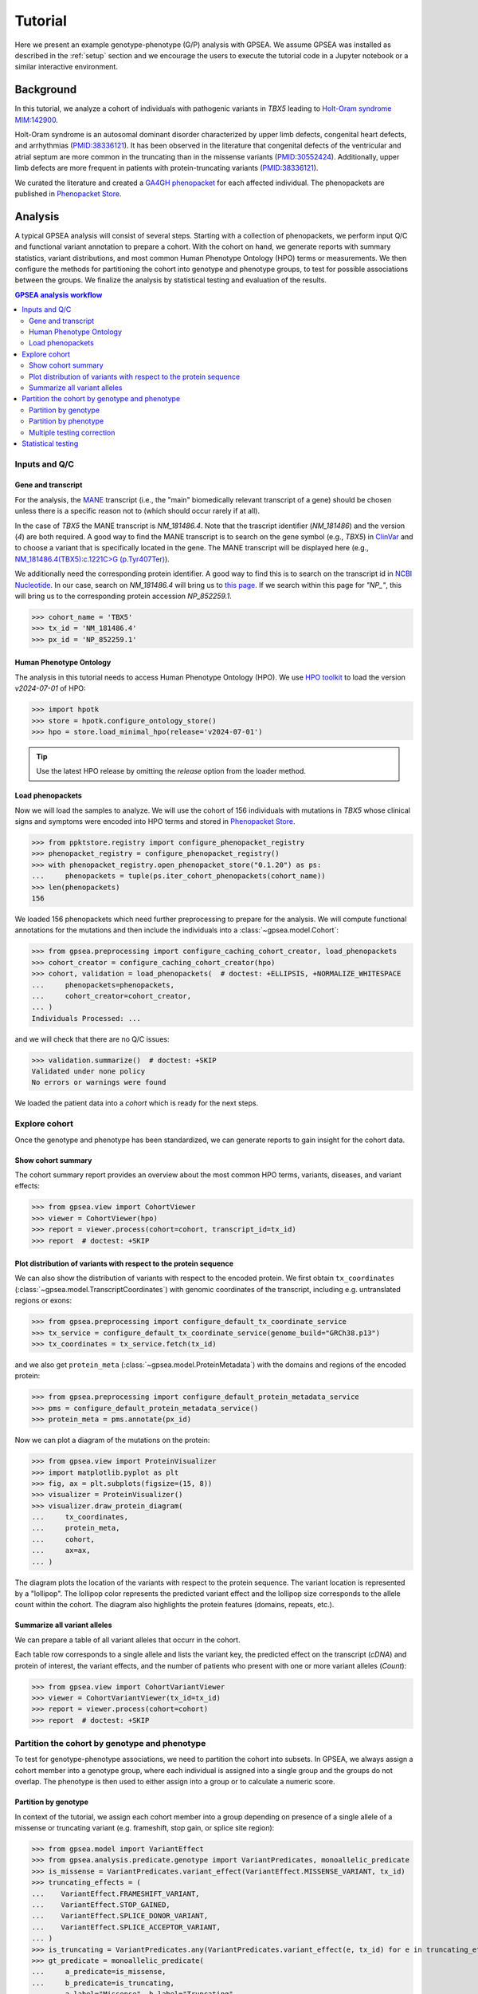 .. _tutorial:


########
Tutorial
########

.. doctest::
  :hide:

  >>> from gpsea import _overwrite

Here we present an example genotype-phenotype (G/P) analysis with GPSEA.
We assume GPSEA was installed as described in the :ref:`setup` section
and we encourage the users to execute the tutorial code in a Jupyter notebook
or a similar interactive environment.


**********
Background
**********

In this tutorial, we analyze a cohort of individuals with pathogenic variants in *TBX5* leading to
`Holt-Oram syndrome MIM:142900 <https://omim.org/entry/142900>`_.

Holt-Oram syndrome is an autosomal dominant disorder characterized by
upper limb defects, congenital heart defects, and arrhythmias (`PMID:38336121 <https://pubmed.ncbi.nlm.nih.gov/38336121/>`_).
It has been observed in the literature that congenital defects of the ventricular and atrial septum
are more common in the truncating than in the missense variants (`PMID:30552424 <https://pubmed.ncbi.nlm.nih.gov/30552424/>`_).
Additionally, upper limb defects are more frequent in patients with protein-truncating variants (`PMID:38336121 <https://pubmed.ncbi.nlm.nih.gov/38336121/>`_).

We curated the literature and created a `GA4GH phenopacket <https://pubmed.ncbi.nlm.nih.gov/35705716/>`_
for each affected individual.
The phenopackets are published in `Phenopacket Store <https://github.com/monarch-initiative/phenopacket-store>`_.


********
Analysis
********

A typical GPSEA analysis will consist of several steps. Starting with a collection of phenopackets,
we perform input Q/C and functional variant annotation to prepare a cohort.
With the cohort on hand, we generate reports with summary statistics, variant distributions,
and most common Human Phenotype Ontology (HPO) terms or measurements.
We then configure the methods for partitioning the cohort into genotype and phenotype groups,
to test for possible associations between the groups.
We finalize the analysis by statistical testing and evaluation of the results.


.. contents:: GPSEA analysis workflow
  :depth: 2
  :local:


Inputs and Q/C
==============


Gene and transcript
-------------------

For the analysis, the `MANE <https://www.ncbi.nlm.nih.gov/refseq/MANE/>`_ transcript
(i.e., the "main" biomedically relevant transcript of a gene) should be chosen unless
there is a specific reason not to (which should occur rarely if at all).

In the case of *TBX5* the MANE transcript is `NM_181486.4`. Note that the trascript identifier (`NM_181486`) and the version (`4`) are both required.
A good way to find the MANE transcript is to search on the gene symbol (e.g., *TBX5*) in `ClinVar <https://www.ncbi.nlm.nih.gov/clinvar/>`_ and to
choose a variant that is specifically located in the gene. The MANE transcript will be displayed here (e.g., `NM_181486.4(TBX5):c.1221C>G (p.Tyr407Ter)
<https://www.ncbi.nlm.nih.gov/clinvar/variation/495227/>`_).

We additionally need the corresponding protein identifier.
A good way to find this is to search on the transcript id in `NCBI Nucleotide <https://www.ncbi.nlm.nih.gov/nuccore/>`_.
In our case, search on `NM_181486.4` will bring us to `this page <https://www.ncbi.nlm.nih.gov/nuccore/NM_181486.4>`_.
If we search within this page for `"NP_"`, this will bring us to the
corresponding protein accession `NP_852259.1`.

>>> cohort_name = 'TBX5'
>>> tx_id = 'NM_181486.4'
>>> px_id = 'NP_852259.1'


Human Phenotype Ontology
------------------------

The analysis in this tutorial needs to access Human Phenotype Ontology (HPO).
We use `HPO toolkit <https://ielis.github.io/hpo-toolkit/stable/>`_
to load the version `v2024-07-01` of HPO:


>>> import hpotk
>>> store = hpotk.configure_ontology_store()
>>> hpo = store.load_minimal_hpo(release='v2024-07-01')

.. tip::

  Use the latest HPO release by omitting the `release` option from the loader method.


Load phenopackets
-----------------

Now we will load the samples to analyze. We will use the cohort of 156 individuals with mutations in *TBX5*
whose clinical signs and symptoms were encoded into HPO terms
and stored in `Phenopacket Store <https://github.com/monarch-initiative/phenopacket-store>`_.

>>> from ppktstore.registry import configure_phenopacket_registry
>>> phenopacket_registry = configure_phenopacket_registry()
>>> with phenopacket_registry.open_phenopacket_store("0.1.20") as ps:
...     phenopackets = tuple(ps.iter_cohort_phenopackets(cohort_name))
>>> len(phenopackets)
156

We loaded 156 phenopackets which need further preprocessing to prepare for the analysis.
We will compute functional annotations for the mutations and then include the individuals into
a :class:`~gpsea.model.Cohort`:

>>> from gpsea.preprocessing import configure_caching_cohort_creator, load_phenopackets
>>> cohort_creator = configure_caching_cohort_creator(hpo)
>>> cohort, validation = load_phenopackets(  # doctest: +ELLIPSIS, +NORMALIZE_WHITESPACE
...     phenopackets=phenopackets,
...     cohort_creator=cohort_creator,
... )
Individuals Processed: ...

and we will check that there are no Q/C issues:

>>> validation.summarize()  # doctest: +SKIP
Validated under none policy
No errors or warnings were found

We loaded the patient data into a `cohort` which is ready for the next steps.

.. seealso::

  Here we show how to create a :class:`~gpsea.model.Cohort` from phenopackets.
  See :ref:`input-data` section to learn how to create a cohort from another inputs.


Explore cohort
==============

Once the genotype and phenotype has been standardized, we can generate reports
to gain insight for the cohort data.


Show cohort summary
-------------------

The cohort summary report provides an overview about
the most common HPO terms, variants, diseases, and variant effects:

>>> from gpsea.view import CohortViewer
>>> viewer = CohortViewer(hpo)
>>> report = viewer.process(cohort=cohort, transcript_id=tx_id)
>>> report  # doctest: +SKIP

.. raw:: html
  :file: report/tbx5_cohort_info.html

.. doctest::
  :hide:

  >>> if _overwrite: report.write('docs/report/tbx5_cohort_info.html')


Plot distribution of variants with respect to the protein sequence
------------------------------------------------------------------

We can also show the distribution of variants with respect to the encoded protein.
We first obtain ``tx_coordinates`` (:class:`~gpsea.model.TranscriptCoordinates`)
with genomic coordinates of the transcript, including e.g. untranslated regions or exons:

>>> from gpsea.preprocessing import configure_default_tx_coordinate_service
>>> tx_service = configure_default_tx_coordinate_service(genome_build="GRCh38.p13")
>>> tx_coordinates = tx_service.fetch(tx_id)


and we also get ``protein_meta`` (:class:`~gpsea.model.ProteinMetadata`)
with the domains and regions of the encoded protein:

>>> from gpsea.preprocessing import configure_default_protein_metadata_service
>>> pms = configure_default_protein_metadata_service()
>>> protein_meta = pms.annotate(px_id)

Now we can plot a diagram of the mutations on the protein:

>>> from gpsea.view import ProteinVisualizer
>>> import matplotlib.pyplot as plt
>>> fig, ax = plt.subplots(figsize=(15, 8))
>>> visualizer = ProteinVisualizer()
>>> visualizer.draw_protein_diagram(
...     tx_coordinates,
...     protein_meta,
...     cohort,
...     ax=ax,
... )

.. image:: /img/tutorial/tbx5_protein_diagram.png
   :alt: TBX5 protein diagram
   :align: center
   :width: 600px

.. doctest::
  :hide:

  >>> if _overwrite: fig.tight_layout(); fig.savefig('docs/img/tutorial/tbx5_protein_diagram.png')

The diagram plots the location of the variants with respect to the protein sequence.
The variant location is represented by a "lollipop".
The lollipop color represents the predicted variant effect and the lollipop size corresponds to the allele count within the cohort.
The diagram also highlights the protein features (domains, repeats, etc.).


.. _show-cohort-variants:

Summarize all variant alleles
-----------------------------

We can prepare a table of all variant alleles that occurr in the cohort.

Each table row corresponds to a single allele and lists the variant key,
the predicted effect on the transcript (*cDNA*) and protein of interest,
the variant effects, and the number of patients who present
with one or more variant alleles (*Count*):

>>> from gpsea.view import CohortVariantViewer
>>> viewer = CohortVariantViewer(tx_id=tx_id)
>>> report = viewer.process(cohort=cohort)
>>> report  # doctest: +SKIP

.. raw:: html
  :file: report/tbx5_all_variants.html

.. doctest:: tutorial
  :hide:

  >>> if _overwrite: report.write('docs/report/tbx5_all_variants.html')


Partition the cohort by genotype and phenotype
==============================================

To test for genotype-phenotype associations, we need to partition the cohort into subsets.
In GPSEA, we always assign a cohort member into a genotype group,
where each individual is assigned into a single group and the groups do not overlap.
The phenotype is then used to either assign into a group or to calculate a numeric score. 


Partition by genotype
---------------------

In context of the tutorial, we assign each cohort member into a group
depending on presence of a single allele of a missense or truncating variant
(e.g. frameshift, stop gain, or splice site region):

>>> from gpsea.model import VariantEffect
>>> from gpsea.analysis.predicate.genotype import VariantPredicates, monoallelic_predicate
>>> is_missense = VariantPredicates.variant_effect(VariantEffect.MISSENSE_VARIANT, tx_id)
>>> truncating_effects = (
...    VariantEffect.FRAMESHIFT_VARIANT,
...    VariantEffect.STOP_GAINED,
...    VariantEffect.SPLICE_DONOR_VARIANT,
...    VariantEffect.SPLICE_ACCEPTOR_VARIANT,
... )
>>> is_truncating = VariantPredicates.any(VariantPredicates.variant_effect(e, tx_id) for e in truncating_effects)
>>> gt_predicate = monoallelic_predicate(
...     a_predicate=is_missense,
...     b_predicate=is_truncating,
...     a_label="Missense", b_label="Truncating",
... )
>>> gt_predicate.group_labels
('Missense', 'Truncating')

This is a lot of code, and detailed explanations and examples are available in the :ref:`predicates` section.
For now, it is enough to know that the `gt_predicate` will assign the individuals
into `Missense` or `Truncating` group. The individuals with the number of missense (or truncating) variants
different than one will be omitted from the analysis.


Partition by phenotype
----------------------

We use HPO terms to assign the individuals into phenotype groups,
according to the term's presence or exclusion.
The testing leverages the :ref:`true-path-rule` of ontologies.

We now prepare the predicates for assigning into phenotype groups:

>>> from gpsea.analysis.predicate.phenotype import prepare_predicates_for_terms_of_interest
>>> pheno_predicates = prepare_predicates_for_terms_of_interest(
...     cohort=cohort,
...     hpo=hpo,
... )


Multiple testing correction
---------------------------

By default, GPSEA performs a test for each HPO term used to annotate at least one individual in the cohort,
and there are 369 such terms in *TBX5* cohort:

>>> len(pheno_predicates)
369

However, testing multiple hypothesis on the same dataset increases the chance of receiving false positive result.
Luckily, GPSEA simplifies the application of an appropriate multiple testing correction.

For general use, we recommend using a combination
of a *phenotype MT filter* (:class:`~gpsea.analysis.mtc_filter.PhenotypeMtcFilter`) with a *multiple testing correction*.
Phenotype MT filter chooses the HPO terms to test according to several heuristics, which
reduce the multiple testing burden and focus the analysis
on the most interesting terms (see :ref:`HPO MT filter <hpo-mtc-filter-strategy>` for more info).
Then the multiple testing correction, such as Bonferroni or Benjamini-Hochberg,
is used to control the family-wise error rate or the false discovery rate.
See :ref:`mtc` for more information.

>>> from gpsea.analysis.pcats import configure_hpo_term_analysis
>>> analysis = configure_hpo_term_analysis(hpo)

:func:`~gpsea.analysis.pcats.configure_hpo_term_analysis` configures the analysis
that uses HPO MTC filter (:class:`~gpsea.analysis.mtc_filter.HpoMtcFilter`) for selecting HPO terms of interest,
Fisher Exact test for computing nominal p values, and Benjamini-Hochberg for multiple testing correction.


Statistical testing
===================

Now we can perform the testing and evaluate the results.

>>> result = analysis.compare_genotype_vs_phenotypes(
...     cohort=cohort,
...     gt_predicate=gt_predicate,
...     pheno_predicates=pheno_predicates,
... )
>>> result.total_tests
17

We only tested 17 HPO terms. This is despite the individuals being collectively annotated with
369 direct and indirect HPO terms

>>> len(result.phenotypes)
369

We can show the reasoning behind *not* testing 352 (`369 - 17`) HPO terms
by exploring the phenotype MTC filtering report:

>>> from gpsea.view import MtcStatsViewer
>>> mtc_viewer = MtcStatsViewer()
>>> mtc_report = mtc_viewer.process(result)
>>> mtc_report  # doctest: +SKIP

.. raw:: html
  :file: report/tbx5_truncating_vs_missense.mtc_report.html

.. doctest:: tutorial
  :hide:

  >>> if _overwrite: mtc_report.write('docs/report/tbx5_truncating_vs_missense.mtc_report.html')


and these are the tested HPO terms ordered by the p value corrected with the Benjamini-Hochberg procedure:

>>> from gpsea.view import summarize_hpo_analysis
>>> summary_df = summarize_hpo_analysis(hpo, result)
>>> summary_df  # doctest: +SKIP

.. csv-table:: *TBX5* truncating vs. missense
   :file: report/tbx5_truncating_vs_missense.csv
   :header-rows: 2

.. doctest:: tutorial
  :hide:

  >>> if _overwrite: summary_df.to_csv('docs/report/tbx5_truncating_vs_missense.csv')

We see that several HPO terms are significantly associated
with presence of a truncating variant in *TBX5*.
For example, `Ventricular septal defect <https://hpo.jax.org/browse/term/HP:0001629>`_
was observed in 31/60 (52%) patients with a missense variant
but it was observed in 29/29 (100%) patients with a truncating variant.
Fisher exact test computed a p value of `~5.61e-7`
and the p value corrected by Benjamini-Hochberg procedure
is `~0.000899` `~9.55e-6`.


**********
Conclusion
**********

We showed the high-level structure of genotype-phenotype association analysis using GPSEA
and we found an association between truncating *TBX5* variants
and `Ventricular septal defect <https://hpo.jax.org/browse/term/HP:0001629>`_.

This is just one of many analysis types that are possible with GPSEA.
Please refer to User guide (next section) to learn more.
